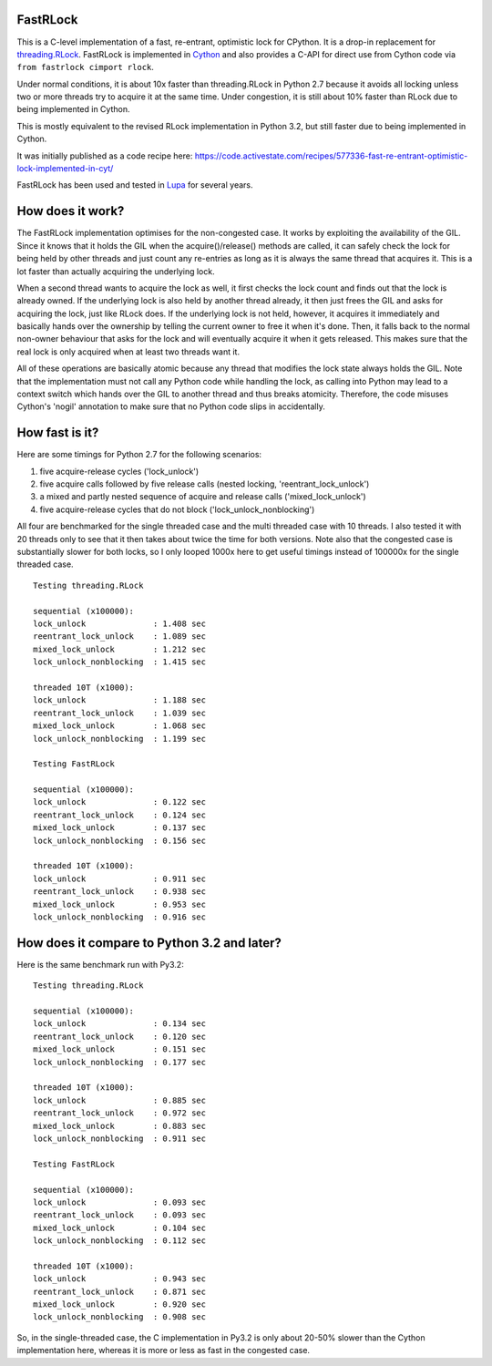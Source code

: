 FastRLock
---------

This is a C-level implementation of a fast, re-entrant, optimistic lock for CPython.
It is a drop-in replacement for
`threading.RLock <https://docs.python.org/3/library/threading.html#threading.RLock>`_.
FastRLock is implemented in `Cython <http://cython.org>`_ and also provides a C-API
for direct use from Cython code via ``from fastrlock cimport rlock``.

Under normal conditions, it is about 10x faster than threading.RLock in Python 2.7
because it avoids all locking unless two or more threads try to acquire it at the
same time.  Under congestion, it is still about 10% faster than RLock due to being
implemented in Cython.

This is mostly equivalent to the revised RLock implementation in Python 3.2,
but still faster due to being implemented in Cython.

It was initially published as a code recipe here:
https://code.activestate.com/recipes/577336-fast-re-entrant-optimistic-lock-implemented-in-cyt/

FastRLock has been used and tested in `Lupa <https://github.com/scoder/lupa>`_ for several years.


How does it work?
-----------------

The FastRLock implementation optimises for the non-congested case.  It works by
exploiting the availability of the GIL.  Since it knows that it holds the GIL when
the acquire()/release() methods are called, it can safely check the lock for being
held by other threads and just count any re-entries as long as it is always the
same thread that acquires it.  This is a lot faster than actually acquiring the
underlying lock.

When a second thread wants to acquire the lock as well, it first checks the lock
count and finds out that the lock is already owned.  If the underlying lock is also
held by another thread already, it then just frees the GIL and asks for acquiring
the lock, just like RLock does.  If the underlying lock is not held, however, it
acquires it immediately and basically hands over the ownership by telling the
current owner to free it when it's done.  Then, it falls back to the normal
non-owner behaviour that asks for the lock and will eventually acquire it when it
gets released.  This makes sure that the real lock is only acquired when at least
two threads want it.

All of these operations are basically atomic because any thread that modifies the
lock state always holds the GIL.  Note that the implementation must not call any
Python code while handling the lock, as calling into Python may lead to a context
switch which hands over the GIL to another thread and thus breaks atomicity.
Therefore, the code misuses Cython's 'nogil' annotation to make sure that no Python
code slips in accidentally.


How fast is it?
---------------

Here are some timings for Python 2.7 for the following scenarios:

1) five acquire-release cycles ('lock_unlock')
2) five acquire calls followed by five release calls (nested locking, 'reentrant_lock_unlock')
3) a mixed and partly nested sequence of acquire and release calls ('mixed_lock_unlock')
4) five acquire-release cycles that do not block ('lock_unlock_nonblocking')

All four are benchmarked for the single threaded case and the multi threaded case
with 10 threads.  I also tested it with 20 threads only to see that it then takes
about twice the time for both versions.  Note also that the congested case is
substantially slower for both locks, so I only looped 1000x here to get useful
timings instead of 100000x for the single threaded case.

::

    Testing threading.RLock

    sequential (x100000):
    lock_unlock              : 1.408 sec
    reentrant_lock_unlock    : 1.089 sec
    mixed_lock_unlock        : 1.212 sec
    lock_unlock_nonblocking  : 1.415 sec

    threaded 10T (x1000):
    lock_unlock              : 1.188 sec
    reentrant_lock_unlock    : 1.039 sec
    mixed_lock_unlock        : 1.068 sec
    lock_unlock_nonblocking  : 1.199 sec

    Testing FastRLock

    sequential (x100000):
    lock_unlock              : 0.122 sec
    reentrant_lock_unlock    : 0.124 sec
    mixed_lock_unlock        : 0.137 sec
    lock_unlock_nonblocking  : 0.156 sec

    threaded 10T (x1000):
    lock_unlock              : 0.911 sec
    reentrant_lock_unlock    : 0.938 sec
    mixed_lock_unlock        : 0.953 sec
    lock_unlock_nonblocking  : 0.916 sec


How does it compare to Python 3.2 and later?
--------------------------------------------

Here is the same benchmark run with Py3.2::

    Testing threading.RLock

    sequential (x100000):
    lock_unlock              : 0.134 sec
    reentrant_lock_unlock    : 0.120 sec
    mixed_lock_unlock        : 0.151 sec
    lock_unlock_nonblocking  : 0.177 sec

    threaded 10T (x1000):
    lock_unlock              : 0.885 sec
    reentrant_lock_unlock    : 0.972 sec
    mixed_lock_unlock        : 0.883 sec
    lock_unlock_nonblocking  : 0.911 sec

    Testing FastRLock

    sequential (x100000):
    lock_unlock              : 0.093 sec
    reentrant_lock_unlock    : 0.093 sec
    mixed_lock_unlock        : 0.104 sec
    lock_unlock_nonblocking  : 0.112 sec

    threaded 10T (x1000):
    lock_unlock              : 0.943 sec
    reentrant_lock_unlock    : 0.871 sec
    mixed_lock_unlock        : 0.920 sec
    lock_unlock_nonblocking  : 0.908 sec

So, in the single-threaded case, the C implementation in Py3.2 is only
about 20-50% slower than the Cython implementation here, whereas it is
more or less as fast in the congested case.
